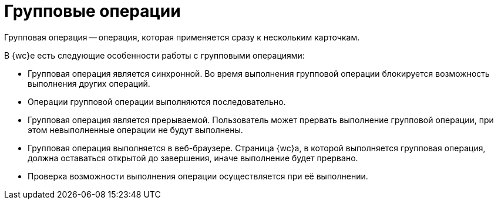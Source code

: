 = Групповые операции

Групповая операция -- операция, которая применяется сразу к нескольким карточкам.

В {wc}е есть следующие особенности работы с групповыми операциями:

* Групповая операция является синхронной. Во время выполнения групповой операции блокируется возможность выполнения других операций.
* Операции групповой операции выполняются последовательно.
* Групповая операция является прерываемой. Пользователь может прервать выполнение групповой операции, при этом невыполненные операции не будут выполнены.
* Групповая операция выполняется в веб-браузере. Страница {wc}а, в которой выполняется групповая операция, должна оставаться открытой до завершения, иначе выполнение будет прервано.
* Проверка возможности выполнения операции осуществляется при её выполнении.
